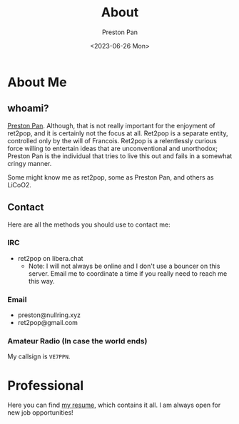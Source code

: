 #+title: About
#+author: Preston Pan
#+description: About me and my contact information
#+html_head: <link rel="stylesheet" type="text/css" href="style.css" />
#+language: en
#+OPTIONS: broken-links:t
#+date: <2023-06-26 Mon>
#+html_head: <link rel="apple-touch-icon" sizes="180x180" href="/apple-touch-icon.png">
#+html_head: <link rel="icon" type="image/png" sizes="32x32" href="/favicon-32x32.png">
#+html_head: <link rel="icon" type="image/png" sizes="16x16" href="/favicon-16x16.png">
#+html_head: <link rel="manifest" href="/site.webmanifest">
#+html_head: <link rel="mask-icon" href="/safari-pinned-tab.svg" color="#5bbad5">
#+html_head: <meta name="msapplication-TileColor" content="#da532c">
#+html_head: <meta name="theme-color" content="#ffffff">

* About Me
** whoami?
[[https://preston.nullring.xyz][Preston Pan]]. Although, that is not really important for the enjoyment of ret2pop, and
it is certainly not the focus at all. Ret2pop is a separate entity, controlled only
by the will of Francois. Ret2pop is a relentlessly curious force willing to entertain
ideas that are unconventional and unorthodox; Preston Pan is the individual that tries
to live this out and fails in a somewhat cringy manner.

Some might know me as ret2pop, some as Preston Pan, and others as LiCoO2.
** Contact
Here are all the methods you should use to contact me:
*** IRC
- ret2pop on libera.chat
  - Note: I will not always be online and I don't use a bouncer on this server. Email me to coordinate a time if you really need to reach me this way.
*** Email
- preston@nullring.xyz
- ret2pop@gmail.com
*** Amateur Radio (In case the world ends)
My callsign is ~VE7PPN~.

* Professional
Here you can find [[file:./resume2.pdf][my resume]], which contains it all. I am always open for new job opportunities!
